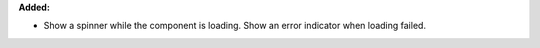 **Added:**

* Show a spinner while the component is loading. Show an error indicator when loading failed.
